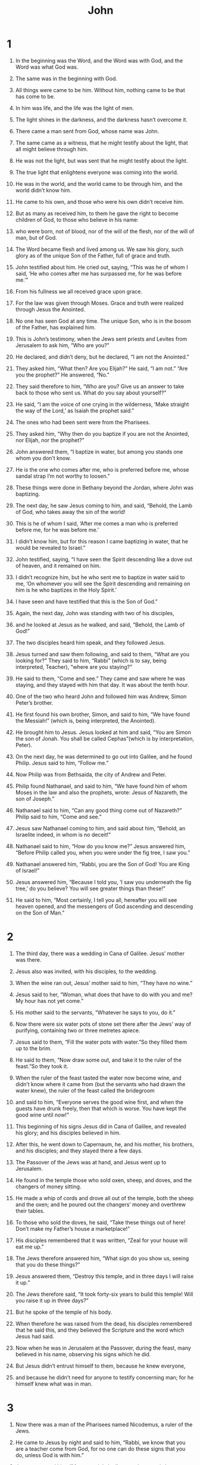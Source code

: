 #+TITLE: John
* 1
1. In the beginning was the Word, and the Word was with God, and the Word was what God was.
2. The same was in the beginning with God.
3. All things were came to be him. Without him, nothing came to be that has come to be.
4. In him was life, and the life was the light of men.
5. The light shines in the darkness, and the darkness hasn’t overcome it.

6. There came a man sent from God, whose name was John.
7. The same came as a witness, that he might testify about the light, that all might believe through him.
8. He was not the light, but was sent that he might testify about the light.
9. The true light that enlightens everyone was coming into the world.

10. He was in the world, and the world came to be through him, and the world didn’t know him.
11. He came to his own, and those who were his own didn’t receive him.
12. But as many as received him, to them he gave the right to become children of God, to those who believe in his name:
13. who were born, not of blood, nor of the will of the flesh, nor of the will of man, but of God.

14. The Word became flesh and lived among us. We saw his glory, such glory as of the unique Son of the Father, full of grace and truth.
15. John testified about him. He cried out, saying, “This was he of whom I said, ‘He who comes after me has surpassed me, for he was before me.’”
16. From his fullness we all received grace upon grace.
17. For the law was given through Moses. Grace and truth were realized through Jesus the Anointed.
18. No one has seen God at any time. The unique Son, who is in the bosom of the Father, has explained him.

19. This is John’s testimony, when the Jews sent priests and Levites from Jerusalem to ask him, “Who are you?”

20. He declared, and didn’t deny, but he declared, “I am not the Anointed.”

21. They asked him, “What then? Are you Elijah?”
 He said, “I am not.”
 “Are you the prophet?”
 He answered, “No.”

22. They said therefore to him, “Who are you? Give us an answer to take back to those who sent us. What do you say about yourself?”

23. He said, “I am the voice of one crying in the wilderness, ‘Make straight the way of the Lord,’ as Isaiah the prophet said.”

24. The ones who had been sent were from the Pharisees.
25. They asked him, “Why then do you baptize if you are not the Anointed, nor Elijah, nor the prophet?”

26. John answered them, “I baptize in water, but among you stands one whom you don’t know.
27. He is the one who comes after me, who is preferred before me, whose sandal strap I’m not worthy to loosen.”
28. These things were done in Bethany beyond the Jordan, where John was baptizing.

29. The next day, he saw Jesus coming to him, and said, “Behold, the Lamb of God, who takes away the sin of the world!
30. This is he of whom I said, ‘After me comes a man who is preferred before me, for he was before me.’
31. I didn’t know him, but for this reason I came baptizing in water, that he would be revealed to Israel.”
32. John testified, saying, “I have seen the Spirit descending like a dove out of heaven, and it remained on him.
33. I didn’t recognize him, but he who sent me to baptize in water said to me, ‘On whomever you will see the Spirit descending and remaining on him is he who baptizes in the Holy Spirit.’
34. I have seen and have testified that this is the Son of God.”

35. Again, the next day, John was standing with two of his disciples,
36. and he looked at Jesus as he walked, and said, “Behold, the Lamb of God!”
37. The two disciples heard him speak, and they followed Jesus.
38. Jesus turned and saw them following, and said to them, “What are you looking for?”
 They said to him, “Rabbi” (which is to say, being interpreted, Teacher), “where are you staying?”

39. He said to them, “Come and see.”
 They came and saw where he was staying, and they stayed with him that day. It was about the tenth hour.
40. One of the two who heard John and followed him was Andrew, Simon Peter’s brother.
41. He first found his own brother, Simon, and said to him, “We have found the Messiah!” (which is, being interpreted, the Anointed).
42. He brought him to Jesus. Jesus looked at him and said, “You are Simon the son of Jonah. You shall be called Cephas”(which is by interpretation, Peter).

43. On the next day, he was determined to go out into Galilee, and he found Philip. Jesus said to him, “Follow me.”
44. Now Philip was from Bethsaida, the city of Andrew and Peter.
45. Philip found Nathanael, and said to him, “We have found him of whom Moses in the law and also the prophets, wrote: Jesus of Nazareth, the son of Joseph.”

46. Nathanael said to him, “Can any good thing come out of Nazareth?”
 Philip said to him, “Come and see.”

47. Jesus saw Nathanael coming to him, and said about him, “Behold, an Israelite indeed, in whom is no deceit!”

48. Nathanael said to him, “How do you know me?”
 Jesus answered him, “Before Philip called you, when you were under the fig tree, I saw you.”

49. Nathanael answered him, “Rabbi, you are the Son of God! You are King of Israel!”

50. Jesus answered him, “Because I told you, ‘I saw you underneath the fig tree,’ do you believe? You will see greater things than these!”
51. He said to him, “Most certainly, I tell you all, hereafter you will see heaven opened, and the messengers of God ascending and descending on the Son of Man.”
* 2
1. The third day, there was a wedding in Cana of Galilee. Jesus’ mother was there.
2. Jesus also was invited, with his disciples, to the wedding.
3. When the wine ran out, Jesus’ mother said to him, “They have no wine.”

4. Jesus said to her, “Woman, what does that have to do with you and me? My hour has not yet come.”

5. His mother said to the servants, “Whatever he says to you, do it.”

6. Now there were six water pots of stone set there after the Jews’ way of purifying, containing two or three metretes apiece.
7. Jesus said to them, “Fill the water pots with water.”So they filled them up to the brim.
8. He said to them, “Now draw some out, and take it to the ruler of the feast.”So they took it.
9. When the ruler of the feast tasted the water now become wine, and didn’t know where it came from (but the servants who had drawn the water knew), the ruler of the feast called the bridegroom
10. and said to him, “Everyone serves the good wine first, and when the guests have drunk freely, then that which is worse. You have kept the good wine until now!”
11. This beginning of his signs Jesus did in Cana of Galilee, and revealed his glory; and his disciples believed in him.

12. After this, he went down to Capernaum, he, and his mother, his brothers, and his disciples; and they stayed there a few days.

13. The Passover of the Jews was at hand, and Jesus went up to Jerusalem.
14. He found in the temple those who sold oxen, sheep, and doves, and the changers of money sitting.
15. He made a whip of cords and drove all out of the temple, both the sheep and the oxen; and he poured out the changers’ money and overthrew their tables.
16. To those who sold the doves, he said, “Take these things out of here! Don’t make my Father’s house a marketplace!”
17. His disciples remembered that it was written, “Zeal for your house will eat me up.”

18. The Jews therefore answered him, “What sign do you show us, seeing that you do these things?”

19. Jesus answered them, “Destroy this temple, and in three days I will raise it up.”

20. The Jews therefore said, “It took forty-six years to build this temple! Will you raise it up in three days?”
21. But he spoke of the temple of his body.
22. When therefore he was raised from the dead, his disciples remembered that he said this, and they believed the Scripture and the word which Jesus had said.

23. Now when he was in Jerusalem at the Passover, during the feast, many believed in his name, observing his signs which he did.
24. But Jesus didn’t entrust himself to them, because he knew everyone,
25. and because he didn’t need for anyone to testify concerning man; for he himself knew what was in man.
* 3
1. Now there was a man of the Pharisees named Nicodemus, a ruler of the Jews.
2. He came to Jesus by night and said to him, “Rabbi, we know that you are a teacher come from God, for no one can do these signs that you do, unless God is with him.”

3. Jesus answered him, “Most certainly I tell you, unless one is born anew,  he can’t see God’s Kingdom.”

4. Nicodemus said to him, “How can a man be born when he is old? Can he enter a second time into his mother’s womb and be born?”

5. Jesus answered, “Most certainly I tell you, unless one is born of water and Spirit, he can’t enter into God’s Kingdom.
6. That which is born of the flesh is flesh. That which is born of the Spirit is spirit.
7. Don’t marvel that I said to you, ‘You must be born anew.’
8. The wind blows where it wants to, and you hear its sound, but don’t know where it comes from and where it is going. So is everyone who is born of the Spirit.”

9. Nicodemus answered him, “How can these things be?”

10. Jesus answered him, “Are you the teacher of Israel, and don’t understand these things?
11. Most certainly I tell you, we speak that which we know and testify of that which we have seen, and you don’t receive our witness.
12. If I told you earthly things and you don’t believe, how will you believe if I tell you heavenly things?
13. No one has ascended into heaven but he who descended out of heaven, the Son of Man, who is in heaven.
14. As Moses lifted up the serpent in the wilderness, even so must the Son of Man be lifted up,
15. that whoever believes in him should not perish, but have life of the Age.
16. For God so loved the world, that he gave his unique Son, that whoever believes in him should not perish, but have life of the Age.
17. For God didn’t send his Son into the world to judge the world, but that the world should be saved through him.
18. He who believes in him is not judged. He who doesn’t believe has been judged already, because he has not believed in the name of the unique Son of God.
19. This is the judgment, that the light has come into the world, and men loved the darkness rather than the light, for their works were evil.
20. For everyone who does evil hates the light and doesn’t come to the light, lest his works would be exposed.
21. But he who does the truth comes to the light, that his works may be revealed, that they have been done in God.”

22. After these things, Jesus came with his disciples into the land of Judea. He stayed there with them and baptized.
23. John also was baptizing in Enon near Salim, because there was much water there. They came and were baptized;
24. for John was not yet thrown into prison.
25. Therefore a dispute arose on the part of John’s disciples with some Jews about purification.
26. They came to John and said to him, “Rabbi, he who was with you beyond the Jordan, to whom you have testified, behold, he baptizes, and everyone is coming to him.”

27. John answered, “A man can receive nothing unless it has been given him from heaven.
28. You yourselves testify that I said, ‘I am not the Anointed,’ but, ‘I have been sent before him.’
29. He who has the bride is the bridegroom; but the friend of the bridegroom, who stands and hears him, rejoices greatly because of the bridegroom’s voice. Therefore my joy is made full.
30. He must increase, but I must decrease.

31. “He who comes from above is above all. He who is from the earth belongs to the earth and speaks of the earth. He who comes from heaven is above all.
32. What he has seen and heard, of that he testifies; and no one receives his witness.
33. He who has received his witness has set his seal to this, that God is true.
34. For he whom God has sent speaks the words of God; for God gives the Spirit without measure.
35. The Father loves the Son, and has given all things into his hand.
36. One who believes in the Son has life of the Age, but one who disobeys the Son won’t see life, but the wrath of God remains on him.”
* 4
1. Therefore when the Lord knew that the Pharisees had heard that Jesus was making and baptizing more disciples than John
2. (although Jesus himself didn’t baptize, but his disciples),
3. he left Judea and departed into Galilee.
4. He needed to pass through Samaria.
5. So he came to a city of Samaria called Sychar, near the parcel of ground that Jacob gave to his son Joseph.
6. Jacob’s well was there. Jesus therefore, being tired from his journey, sat down by the well. It was about the sixth hour.

7. A woman of Samaria came to draw water. Jesus said to her, “Give me a drink.”
8. For his disciples had gone away into the city to buy food.

9. The Samaritan woman therefore said to him, “How is it that you, being a Jew, ask for a drink from me, a Samaritan woman?” (For Jews have no dealings with Samaritans.)

10. Jesus answered her, “If you knew the gift of God, and who it is who says to you, ‘Give me a drink,’ you would have asked him, and he would have given you living water.”

11. The woman said to him, “Sir, you have nothing to draw with, and the well is deep. So where do you get that living water?
12. Are you greater than our father Jacob, who gave us the well and drank from it himself, as did his children and his livestock?”

13. Jesus answered her, “Everyone who drinks of this water will thirst again,
14. but whoever drinks of the water that I will give him will never thirst again; but the water that I will give him will become in him a well of water springing up to life of the Age.”

15. The woman said to him, “Sir, give me this water, so that I don’t get thirsty, neither come all the way here to draw.”

16. Jesus said to her, “Go, call your husband, and come here.”

17. The woman answered, “I have no husband.”
 Jesus said to her, “You said well, ‘I have no husband,’
18. for you have had five husbands; and he whom you now have is not your husband. This you have said truly.”

19. The woman said to him, “Sir, I perceive that you are a prophet.
20. Our fathers worshiped in this mountain, and you Jews say that in Jerusalem is the place where people ought to worship.”

21. Jesus said to her, “Woman, believe me, the hour is coming when neither in this mountain nor in Jerusalem will you worship the Father.
22. You worship that which you don’t know. We worship that which we know; for salvation is from the Jews.
23. But the hour comes, and now is, when the true worshipers will worship the Father in spirit and truth, for the Father seeks such to be his worshipers.
24. God is spirit, and those who worship him must worship in spirit and truth.”

25. The woman said to him, “I know that Messiah is coming, he who is called the Anointed. When he has come, he will declare to us all things.”

26. Jesus said to her, “I am he, the one who speaks to you.”

27. Just then, his disciples came. They marveled that he was speaking with a woman; yet no one said, “What are you looking for?” or, “Why do you speak with her?”
28. So the woman left her water pot, went away into the city, and said to the people,
29. “Come, see a man who told me everything that I have done. Can this be the Anointed?”
30. They went out of the city, and were coming to him.

31. In the meanwhile, the disciples urged him, saying, “Rabbi, eat.”

32. But he said to them, “I have food to eat that you don’t know about.”

33. The disciples therefore said to one another, “Has anyone brought him something to eat?”

34. Jesus said to them, “My food is to do the will of him who sent me and to accomplish his work.
35. Don’t you say, ‘There are yet four months until the harvest?’ Behold, I tell you, lift up your eyes and look at the fields, that they are white for harvest already.
36. He who reaps receives wages and gathers fruit to life of the Age, that both he who sows and he who reaps may rejoice together.
37. For in this the saying is true, ‘One sows, and another reaps.’
38. I sent you to reap that for which you haven’t labored. Others have labored, and you have entered into their labor.”

39. From that city many of the Samaritans believed in him because of the word of the woman, who testified, “He told me everything that I have done.”
40. So when the Samaritans came to him, they begged him to stay with them. He stayed there two days.
41. Many more believed because of his word.
42. They said to the woman, “Now we believe, not because of your speaking; for we have heard for ourselves, and know that this is indeed the Anointed, the Savior of the world.”

43. After the two days he went out from there and went into Galilee.
44. For Jesus himself testified that a prophet has no honor in his own country.
45. So when he came into Galilee, the Galileans received him, having seen all the things that he did in Jerusalem at the feast, for they also went to the feast.
46. Jesus came therefore again to Cana of Galilee, where he made the water into wine. There was a certain nobleman whose son was sick at Capernaum.
47. When he heard that Jesus had come out of Judea into Galilee, he went to him and begged him that he would come down and heal his son, for he was at the point of death.
48. Jesus therefore said to him, “Unless you see signs and wonders, you will in no way believe.”

49. The nobleman said to him, “Sir, come down before my child dies.”

50. Jesus said to him, “Go your way. Your son lives.”The man believed the word that Jesus spoke to him, and he went his way.
51. As he was going down, his servants met him and reported, saying “Your child lives!”
52. So he inquired of them the hour when he began to get better. They said therefore to him, “Yesterday at the seventh hour, the fever left him.”
53. So the father knew that it was at that hour in which Jesus said to him, “Your son lives.”He believed, as did his whole house.
54. This is again the second sign that Jesus did, having come out of Judea into Galilee.
* 5
1. After these things, there was a feast of the Jews, and Jesus went up to Jerusalem.
2. Now in Jerusalem by the sheep gate, there is a pool, which is called in Hebrew, “Bethesda”, having five porches.
3. In these lay a great multitude of those who were sick, blind, lame, or paralyzed, waiting for the moving of the water;
4. for an messenger went down at certain times into the pool and stirred up the water. Whoever stepped in first after the stirring of the water was healed of whatever disease he had.
5. A certain man was there who had been sick for thirty-eight years.
6. When Jesus saw him lying there, and knew that he had been sick for a long time, he asked him, “Do you want to be made well?”

7. The sick man answered him, “Sir, I have no one to put me into the pool when the water is stirred up, but while I’m coming, another steps down before me.”

8. Jesus said to him, “Arise, take up your mat, and walk.”

9. Immediately, the man was made well, and took up his mat and walked.
 Now that day was a Sabbath.
10. So the Jews said to him who was cured, “It is the Sabbath. It is not lawful for you to carry the mat.”

11. He answered them, “He who made me well said to me, ‘Take up your mat and walk.’”

12. Then they asked him, “Who is the man who said to you, ‘Take up your mat and walk’?”

13. But he who was healed didn’t know who it was, for Jesus had withdrawn, a crowd being in the place.

14. Afterward Jesus found him in the temple and said to him, “Behold, you are made well. Sin no more, so that nothing worse happens to you.”

15. The man went away, and told the Jews that it was Jesus who had made him well.
16. For this cause the Jews persecuted Jesus and sought to kill him, because he did these things on the Sabbath.
17. But Jesus answered them, “My Father is still working, so I am working, too.”

18. For this cause therefore the Jews sought all the more to kill him, because he not only broke the Sabbath, but also called God his own Father, making himself equal with God.
19. Jesus therefore answered them, “Most certainly, I tell you, the Son can do nothing of himself, but what he sees the Father doing. For whatever things he does, these the Son also does likewise.
20. For the Father has affection for the Son, and shows him all things that he himself does. He will show him greater works than these, that you may marvel.
21. For as the Father raises the dead and gives them life, even so the Son also gives life to whom he desires.
22. For the Father judges no one, but he has given all judgment to the Son,
23. that all may honor the Son, even as they honor the Father. He who doesn’t honor the Son doesn’t honor the Father who sent him.

24. “Most certainly I tell you, he who hears my word and believes him who sent me has life of the Age, and doesn’t come into judgment, but has passed out of death into life.
25. Most certainly I tell you, the hour comes, and now is, when the dead will hear the Son of God’s voice; and those who hear will live.
26. For as the Father has life in himself, even so he gave to the Son also to have life in himself.
27. He also gave him authority to execute judgment, because he is a son of man.
28. Don’t marvel at this, for the hour comes in which all who are in the tombs will hear his voice
29. and will come out; those who have done good, to the resurrection of life; and those who have done evil, to the resurrection of judgment.
30. I can of myself do nothing. As I hear, I judge; and my judgment is righteous, because I don’t seek my own will, but the will of my Father who sent me.

31. “If I testify about myself, my witness is not valid.
32. It is another who testifies about me. I know that the testimony which he testifies about me is true.
33. You have sent to John, and he has testified to the truth.
34. But the testimony which I receive is not from man. However, I say these things that you may be saved.
35. He was the burning and shining lamp, and you were willing to rejoice for a while in his light.
36. But the testimony which I have is greater than that of John; for the works which the Father gave me to accomplish, the very works that I do, testify about me, that the Father has sent me.
37. The Father himself, who sent me, has testified about me. You have neither heard his voice at any time, nor seen his form.
38. You don’t have his word living in you, because you don’t believe him whom he sent.

39. “You search the Scriptures, because you think that in them you have life of the Age; and these are they which testify about me.
40. Yet you will not come to me, that you may have life.
41. I don’t receive glory from men.
42. But I know you, that you don’t have God’s love in yourselves.
43. I have come in my Father’s name, and you don’t receive me. If another comes in his own name, you will receive him.
44. How can you believe, who receive glory from one another, and you don’t seek the glory that comes from the only God?

45. “Don’t think that I will accuse you to the Father. There is one who accuses you, even Moses, on whom you have set your hope.
46. For if you believed Moses, you would believe me; for he wrote about me.
47. But if you don’t believe his writings, how will you believe my words?”
* 6
1. After these things, Jesus went away to the other side of the sea of Galilee, which is also called the Sea of Tiberias.
2. A great multitude followed him, because they saw his signs which he did on those who were sick.
3. Jesus went up into the mountain, and he sat there with his disciples.
4. Now the Passover, the feast of the Jews, was at hand.
5. Jesus therefore, lifting up his eyes and seeing that a great multitude was coming to him, said to Philip, “Where are we to buy bread, that these may eat?”
6. He said this to test him, for he himself knew what he would do.

7. Philip answered him, “Two hundred denarii worth of bread is not sufficient for them, that every one of them may receive a little.”

8. One of his disciples, Andrew, Simon Peter’s brother, said to him,
9. “There is a boy here who has five barley loaves and two fish, but what are these among so many?”

10. Jesus said, “Have the people sit down.”Now there was much grass in that place. So the men sat down, in number about five thousand.
11. Jesus took the loaves, and having given thanks, he distributed to the disciples, and the disciples to those who were sitting down, likewise also of the fish as much as they desired.
12. When they were filled, he said to his disciples, “Gather up the broken pieces which are left over, that nothing be lost.”
13. So they gathered them up, and filled twelve baskets with broken pieces from the five barley loaves, which were left over by those who had eaten.
14. When therefore the people saw the sign which Jesus did, they said, “This is truly the prophet who comes into the world.”
15. Jesus therefore, perceiving that they were about to come and take him by force to make him king, withdrew again to the mountain by himself.

16. When evening came, his disciples went down to the sea.
17. They entered into the boat, and were going over the sea to Capernaum. It was now dark, and Jesus had not come to them.
18. The sea was tossed by a great wind blowing.
19. When therefore they had rowed about twenty-five or thirty stadia, they saw Jesus walking on the sea and drawing near to the boat; and they were afraid.
20. But he said to them, “It is I. Don’t be afraid.”
21. They were willing therefore to receive him into the boat. Immediately the boat was at the land where they were going.

22. On the next day, the multitude that stood on the other side of the sea saw that there was no other boat there, except the one in which his disciples had embarked, and that Jesus hadn’t entered with his disciples into the boat, but his disciples had gone away alone.
23. However, boats from Tiberias came near to the place where they ate the bread after the Lord had given thanks.
24. When the multitude therefore saw that Jesus wasn’t there, nor his disciples, they themselves got into the boats and came to Capernaum, seeking Jesus.
25. When they found him on the other side of the sea, they asked him, “Rabbi, when did you come here?”

26. Jesus answered them, “Most certainly I tell you, you seek me, not because you saw signs, but because you ate of the loaves and were filled.
27. Don’t work for the food which perishes, but for the food which remains to life of the Age, which the Son of Man will give to you. For God the Father has sealed him.”

28. They said therefore to him, “What must we do, that we may work the works of God?”

29. Jesus answered them, “This is the work of God, that you believe in him whom he has sent.”

30. They said therefore to him, “What then do you do for a sign, that we may see and believe you? What work do you do?
31. Our fathers ate the manna in the wilderness. As it is written, ‘He gave them bread out of heaven to eat.’”

32. Jesus therefore said to them, “Most certainly, I tell you, it wasn’t Moses who gave you the bread out of heaven, but my Father gives you the true bread out of heaven.
33. For the bread of God is that which comes down out of heaven and gives life to the world.”

34. They said therefore to him, “Lord, always give us this bread.”

35. Jesus said to them, “I am the bread of life. Whoever comes to me will not be hungry, and whoever believes in me will never be thirsty.
36. But I told you that you have seen me, and yet you don’t believe.
37. All those whom the Father gives me will come to me. He who comes to me I will in no way throw out.
38. For I have come down from heaven, not to do my own will, but the will of him who sent me.
39. This is the will of my Father who sent me, that of all he has given to me I should lose nothing, but should raise him up at the last day.
40. This is the will of the one who sent me, that everyone who sees the Son and believes in him should have life of the Age; and I will raise him up at the last day.”

41. The Jews therefore murmured concerning him, because he said, “I am the bread which came down out of heaven.”
42. They said, “Isn’t this Jesus, the son of Joseph, whose father and mother we know? How then does he say, ‘I have come down out of heaven?’”

43. Therefore Jesus answered them, “Don’t murmur among yourselves.
44. No one can come to me unless the Father who sent me draws him; and I will raise him up in the last day.
45. It is written in the prophets, ‘They will all be taught by God.’  Therefore everyone who hears from the Father and has learned, comes to me.
46. Not that anyone has seen the Father, except he who is from God. He has seen the Father.
47. Most certainly, I tell you, he who believes in me has life of the Age.
48. I am the bread of life.
49. Your fathers ate the manna in the wilderness and they died.
50. This is the bread which comes down out of heaven, that anyone may eat of it and not die.
51. I am the living bread which came down out of heaven. If anyone eats of this bread, he will live into the Age, the bread which I will give for the life of the world is my flesh.”

52. The Jews therefore contended with one another, saying, “How can this man give us his flesh to eat?”

53. Jesus therefore said to them, “Most certainly I tell you, unless you eat the flesh of the Son of Man and drink his blood, you don’t have life in yourselves.
54. He who eats my flesh and drinks my blood has life of the Age, and I will raise him up at the last day.
55. For my flesh is food indeed, and my blood is drink indeed.
56. He who eats my flesh and drinks my blood lives in me, and I in him.
57. As the living Father sent me, and I live because of the Father, so he who feeds on me will also live because of me.
58. This is the bread which came down out of heaven—not as our fathers ate the manna and died. He who eats this bread will live into the Age.”
59. He said these things in the synagogue, as he taught in Capernaum.

60. Therefore many of his disciples, when they heard this, said, “This is a hard saying! Who can listen to it?”

61. But Jesus knowing in himself that his disciples murmured at this, said to them, “Does this cause you to stumble?
62. Then what if you would see the Son of Man ascending to where he was before?
63. It is the spirit who gives life. The flesh profits nothing. The words that I speak to you are spirit, and are life.
64. But there are some of you who don’t believe.”For Jesus knew from the beginning who they were who didn’t believe, and who it was who would betray him.
65. He said, “For this cause I have said to you that no one can come to me, unless it is given to him by my Father.”

66. At this, many of his disciples went back and walked no more with him.
67. Jesus said therefore to the twelve, “You don’t also want to go away, do you?”

68. Simon Peter answered him, “Lord, to whom would we go? You have the words of life of the Age.
69. We have come to believe and know that you are the Anointed, the Son of the living God.”

70. Jesus answered them, “Didn’t I choose you, the twelve, and one of you is a devil?”
71. Now he spoke of Judas, the son of Simon Iscariot, for it was he who would betray him, being one of the twelve.
* 7
1. After these things, Jesus was walking in Galilee, for he wouldn’t walk in Judea, because the Jews sought to kill him.
2. Now the feast of the Jews, the Feast of Booths, was at hand.
3. His brothers therefore said to him, “Depart from here and go into Judea, that your disciples also may see your works which you do.
4. For no one does anything in secret while he seeks to be known openly. If you do these things, reveal yourself to the world.”
5. For even his brothers didn’t believe in him.

6. Jesus therefore said to them, “My time has not yet come, but your time is always ready.
7. The world can’t hate you, but it hates me, because I testify about it, that its works are evil.
8. You go up to the feast. I am not yet going up to this feast, because my time is not yet fulfilled.”

9. Having said these things to them, he stayed in Galilee.
10. But when his brothers had gone up to the feast, then he also went up, not publicly, but as it were in secret.
11. The Jews therefore sought him at the feast, and said, “Where is he?”
12. There was much murmuring among the multitudes concerning him. Some said, “He is a good man.” Others said, “Not so, but he leads the multitude astray.”
13. Yet no one spoke openly of him for fear of the Jews.
14. But when it was now the middle of the feast, Jesus went up into the temple and taught.
15. The Jews therefore marveled, saying, “How does this man know letters, having never been educated?”

16. Jesus therefore answered them, “My teaching is not mine, but his who sent me.
17. If anyone desires to do his will, he will know about the teaching, whether it is from God or if I am speaking from myself.
18. He who speaks from himself seeks his own glory, but he who seeks the glory of him who sent him is true, and no unrighteousness is in him.
19. Didn’t Moses give you the law, and yet none of you keeps the law? Why do you seek to kill me?”

20. The multitude answered, “You have a demon! Who seeks to kill you?”

21. Jesus answered them, “I did one work and you all marvel because of it.
22. Moses has given you circumcision (not that it is of Moses, but of the fathers), and on the Sabbath you circumcise a boy.
23. If a boy receives circumcision on the Sabbath, that the law of Moses may not be broken, are you angry with me because I made a man completely healthy on the Sabbath?
24. Don’t judge according to appearance, but judge righteous judgment.”

25. Therefore some of them of Jerusalem said, “Isn’t this he whom they seek to kill?
26. Behold, he speaks openly, and they say nothing to him. Can it be that the rulers indeed know that this is truly the Anointed?
27. However, we know where this man comes from, but when the Anointed comes, no one will know where he comes from.”

28. Jesus therefore cried out in the temple, teaching and saying, “You both know me, and know where I am from. I have not come of myself, but he who sent me is true, whom you don’t know.
29. I know him, because I am from him, and he sent me.”

30. They sought therefore to take him; but no one laid a hand on him, because his hour had not yet come.
31. But of the multitude, many believed in him. They said, “When the Anointed comes, he won’t do more signs than those which this man has done, will he?”
32. The Pharisees heard the multitude murmuring these things concerning him, and the chief priests and the Pharisees sent officers to arrest him.

33. Then Jesus said, “I will be with you a little while longer, then I go to him who sent me.
34. You will seek me and won’t find me. You can’t come where I am.”

35. The Jews therefore said among themselves, “Where will this man go that we won’t find him? Will he go to the Dispersion among the Greeks and teach the Greeks?
36. What is this word that he said, ‘You will seek me, and won’t find me;’and ‘Where I am, you can’t come’?”

37. Now on the last and greatest day of the feast, Jesus stood and cried out, “If anyone is thirsty, let him come to me and drink!
38. He who believes in me, as the Scripture has said, from within him will flow rivers of living water.”
39. But he said this about the Spirit, which those believing in him were to receive. For the Holy Spirit was not yet given, because Jesus wasn’t yet glorified.

40. Many of the multitude therefore, when they heard these words, said, “This is truly the prophet.”
41. Others said, “This is the Anointed.” But some said, “What, does the Anointed come out of Galilee?
42. Hasn’t the Scripture said that the Anointed comes of the offspring of David,  and from Bethlehem, the village where David was?”
43. So a division arose in the multitude because of him.
44. Some of them would have arrested him, but no one laid hands on him.
45. The officers therefore came to the chief priests and Pharisees; and they said to them, “Why didn’t you bring him?”

46. The officers answered, “No man ever spoke like this man!”

47. The Pharisees therefore answered them, “You aren’t also led astray, are you?
48. Have any of the rulers or any of the Pharisees believed in him?
49. But this multitude that doesn’t know the law is cursed.”

50. Nicodemus (he who came to him by night, being one of them) said to them,
51. “Does our law judge a man unless it first hears from him personally and knows what he does?”

52. They answered him, “Are you also from Galilee? Search and see that no prophet has arisen out of Galilee.”

53. Everyone went to his own house,
* 8
1. but Jesus went to the Mount of Olives.

2. Now very early in the morning, he came again into the temple, and all the people came to him. He sat down and taught them.
3. The scribes and the Pharisees brought a woman taken in adultery. Having set her in the middle,
4. they told him, “Teacher, we found this woman in adultery, in the very act.
5. Now in our law, Moses commanded us to stone such women. What then do you say about her?”
6. They said this testing him, that they might have something to accuse him of.
 But Jesus stooped down and wrote on the ground with his finger.
7. But when they continued asking him, he looked up and said to them, “He who is without sin among you, let him throw the first stone at her.”
8. Again he stooped down and wrote on the ground with his finger.

9. They, when they heard it, being convicted by their conscience, went out one by one, beginning from the oldest, even to the last. Jesus was left alone with the woman where she was, in the middle.
10. Jesus, standing up, saw her and said, “Woman, where are your accusers? Did no one condemn you?”

11. She said, “No one, Lord.”
 Jesus said, “Neither do I condemn you. Go your way. From now on, sin no more.”

12. Again, therefore, Jesus spoke to them, saying, “I am the light of the world. He who follows me will not walk in the darkness, but will have the light of life.”

13. The Pharisees therefore said to him, “You testify about yourself. Your testimony is not valid.”

14. Jesus answered them, “Even if I testify about myself, my testimony is true, for I know where I came from, and where I am going; but you don’t know where I came from, or where I am going.
15. You judge according to the flesh. I judge no one.
16. Even if I do judge, my judgment is true, for I am not alone, but I am with the Father who sent me.
17. It’s also written in your law that the testimony of two people is valid.
18. I am one who testifies about myself, and the Father who sent me testifies about me.”

19. They said therefore to him, “Where is your Father?”
 Jesus answered, “You know neither me nor my Father. If you knew me, you would know my Father also.”
20. Jesus spoke these words in the treasury, as he taught in the temple. Yet no one arrested him, because his hour had not yet come.
21. Jesus said therefore again to them, “I am going away, and you will seek me, and you will die in your sins. Where I go, you can’t come.”

22. The Jews therefore said, “Will he kill himself, because he says, ‘Where I am going, you can’t come’?”

23. He said to them, “You are from beneath. I am from above. You are of this world. I am not of this world.
24. I said therefore to you that you will die in your sins; for unless you believe that I am he, you will die in your sins.”

25. They said therefore to him, “Who are you?”
 Jesus said to them, “Just what I have been saying to you from the beginning.
26. I have many things to speak and to judge concerning you. However, he who sent me is true; and the things which I heard from him, these I say to the world.”

27. They didn’t understand that he spoke to them about the Father.
28. Jesus therefore said to them, “When you have lifted up the Son of Man, then you will know that I am he, and I do nothing of myself, but as my Father taught me, I say these things.
29. He who sent me is with me. The Father hasn’t left me alone, for I always do the things that are pleasing to him.”

30. As he spoke these things, many believed in him.
31. Jesus therefore said to those Jews who had believed him, “If you remain in my word, then you are truly my disciples.
32. You will know the truth, and the truth will make you free.”

33. They answered him, “We are Abraham’s offspring, and have never been in bondage to anyone. How do you say, ‘You will be made free’?”

34. Jesus answered them, “Most certainly I tell you, everyone who commits sin is the bondservant of sin.
35. A bondservant doesn’t live in the house into the Age. A son remains into the Age.
36. If therefore the Son makes you free, you will be free indeed.
37. I know that you are Abraham’s offspring, yet you seek to kill me, because my word finds no place in you.
38. I say the things which I have seen with my Father; and you also do the things which you have seen with your father.”

39. They answered him, “Our father is Abraham.”
 Jesus said to them, “If you were Abraham’s children, you would do the works of Abraham.
40. But now you seek to kill me, a man who has told you the truth which I heard from God. Abraham didn’t do this.
41. You do the works of your father.”
They said to him, “We were not born of sexual immorality. We have one Father, God.”

42. Therefore Jesus said to them, “If God were your father, you would love me, for I came out and have come from God. For I haven’t come of myself, but he sent me.
43. Why don’t you understand my speech? Because you can’t hear my word.
44. You are of your father the devil, and you want to do the desires of your father. He was a murderer from the beginning, and doesn’t stand in the truth, because there is no truth in him. When he speaks a lie, he speaks on his own; for he is a liar, and the father of lies.
45. But because I tell the truth, you don’t believe me.
46. Which of you convicts me of sin? If I tell the truth, why do you not believe me?
47. He who is of God hears the words of God. For this cause you don’t hear, because you are not of God.”

48. Then the Jews answered him, “Don’t we say well that you are a Samaritan, and have a demon?”

49. Jesus answered, “I don’t have a demon, but I honor my Father and you dishonor me.
50. But I don’t seek my own glory. There is one who seeks and judges.
51. Most certainly, I tell you, if a person keeps my word, he will never see death.”

52. Then the Jews said to him, “Now we know that you have a demon. Abraham died, as did the prophets; and you say, ‘If a man keeps my word, he will never taste of death.’
53. Are you greater than our father Abraham, who died? The prophets died. Who do you make yourself out to be?”

54. Jesus answered, “If I glorify myself, my glory is nothing. It is my Father who glorifies me, of whom you say that he is our God.
55. You have not known him, but I know him. If I said, ‘I don’t know him,’ I would be like you, a liar. But I know him and keep his word.
56. Your father Abraham rejoiced to see my day. He saw it and was glad.”

57. The Jews therefore said to him, “You are not yet fifty years old! Have you seen Abraham?”

58. Jesus said to them, “Most certainly, I tell you, before Abraham came into existence, I AM.”

59. Therefore they took up stones to throw at him, but Jesus hid himself and went out of the temple, having gone through the middle of them, and so passed by.
* 9
1. As he passed by, he saw a man blind from birth.
2. His disciples asked him, “Rabbi, who sinned, this man or his parents, that he was born blind?”

3. Jesus answered, “This man didn’t sin, nor did his parents, but that the works of God might be revealed in him.
4. I must work the works of him who sent me while it is day. The night is coming, when no one can work.
5. While I am in the world, I am the light of the world.”
6. When he had said this, he spat on the ground, made mud with the saliva, anointed the blind man’s eyes with the mud,
7. and said to him, “Go, wash in the pool of Siloam”(which means “Sent”). So he went away, washed, and came back seeing.

8. Therefore the neighbors and those who saw that he was blind before said, “Isn’t this he who sat and begged?”
9. Others were saying, “It is he.” Still others were saying, “He looks like him.”
 He said, “I am he.”

10. They therefore were asking him, “How were your eyes opened?”

11. He answered, “A man called Jesus made mud, anointed my eyes, and said to me, ‘Go to the pool of Siloam and wash.’So I went away and washed, and I received sight.”

12. Then they asked him, “Where is he?”
 He said, “I don’t know.”

13. They brought him who had been blind to the Pharisees.
14. It was a Sabbath when Jesus made the mud and opened his eyes.
15. Again therefore the Pharisees also asked him how he received his sight. He said to them, “He put mud on my eyes, I washed, and I see.”

16. Some therefore of the Pharisees said, “This man is not from God, because he doesn’t keep the Sabbath.”
 Others said, “How can a man who is a sinner do such signs?” So there was division among them.

17. Therefore they asked the blind man again, “What do you say about him, because he opened your eyes?”
 He said, “He is a prophet.”

18. The Jews therefore didn’t believe concerning him, that he had been blind and had received his sight, until they called the parents of him who had received his sight,
19. and asked them, “Is this your son, whom you say was born blind? How then does he now see?”

20. His parents answered them, “We know that this is our son, and that he was born blind;
21. but how he now sees, we don’t know; or who opened his eyes, we don’t know. He is of age. Ask him. He will speak for himself.”
22. His parents said these things because they feared the Jews; for the Jews had already agreed that if any man would confess him as the Anointed, he would be put out of the synagogue.
23. Therefore his parents said, “He is of age. Ask him.”

24. So they called the man who was blind a second time, and said to him, “Give glory to God. We know that this man is a sinner.”

25. He therefore answered, “I don’t know if he is a sinner. One thing I do know: that though I was blind, now I see.”

26. They said to him again, “What did he do to you? How did he open your eyes?”

27. He answered them, “I told you already, and you didn’t listen. Why do you want to hear it again? You don’t also want to become his disciples, do you?”

28. They insulted him and said, “You are his disciple, but we are disciples of Moses.
29. We know that God has spoken to Moses. But as for this man, we don’t know where he comes from.”

30. The man answered them, “How amazing! You don’t know where he comes from, yet he opened my eyes.
31. We know that God doesn’t listen to sinners, but if anyone is a worshiper of God and does his will, he listens to him.
32. Since the world began it has never been heard of that anyone opened the eyes of someone born blind.
33. If this man were not from God, he could do nothing.”

34. They answered him, “You were altogether born in sins, and do you teach us?” Then they threw him out.

35. Jesus heard that they had thrown him out, and finding him, he said, “Do you believe in the Son of God?”

36. He answered, “Who is he, Lord, that I may believe in him?”

37. Jesus said to him, “You have both seen him, and it is he who speaks with you.”

38. He said, “Lord, I believe!” and he worshiped him.

39. Jesus said, “I came into this world for judgment, that those who don’t see may see; and that those who see may become blind.”

40. Those of the Pharisees who were with him heard these things, and said to him, “Are we also blind?”

41. Jesus said to them, “If you were blind, you would have no sin; but now you say, ‘We see.’ Therefore your sin remains.
* 10
1. “Most certainly, I tell you, one who doesn’t enter by the door into the sheep fold, but climbs up some other way, is a thief and a robber.
2. But one who enters in by the door is the shepherd of the sheep.
3. The gatekeeper opens the gate for him, and the sheep listen to his voice. He calls his own sheep by name and leads them out.
4. Whenever he brings out his own sheep, he goes before them; and the sheep follow him, for they know his voice.
5. They will by no means follow a stranger, but will flee from him; for they don’t know the voice of strangers.”
6. Jesus spoke this parable to them, but they didn’t understand what he was telling them.

7. Jesus therefore said to them again, “Most certainly, I tell you, I am the sheep’s door.
8. All who came before me are thieves and robbers, but the sheep didn’t listen to them.
9. I am the door. If anyone enters in by me, he will be saved, and will go in and go out and will find pasture.
10. The thief only comes to steal, kill, and destroy. I came that they may have life, and may have it abundantly.

11. “I am the good shepherd. The good shepherd lays down his life for the sheep.
12. He who is a hired hand, and not a shepherd, who doesn’t own the sheep, sees the wolf coming, leaves the sheep, and flees. The wolf snatches the sheep and scatters them.
13. The hired hand flees because he is a hired hand and doesn’t care for the sheep.
14. I am the good shepherd. I know my own, and I’m known by my own;
15. even as the Father knows me, and I know the Father. I lay down my life for the sheep.
16. I have other sheep which are not of this fold. I must bring them also, and they will hear my voice. They will become one flock with one shepherd.
17. Therefore the Father loves me, because I lay down my life,  that I may take it again.
18. No one takes it away from me, but I lay it down by myself. I have power to lay it down, and I have power to take it again. I received this commandment from my Father.”

19. Therefore a division arose again among the Jews because of these words.
20. Many of them said, “He has a demon and is insane! Why do you listen to him?”
21. Others said, “These are not the sayings of one possessed by a demon. It isn’t possible for a demon to open the eyes of the blind, is it?”

22. It was the Feast of the Dedication at Jerusalem.
23. It was winter, and Jesus was walking in the temple, in Solomon’s porch.
24. The Jews therefore came around him and said to him, “How long will you hold us in suspense? If you are the Anointed, tell us plainly.”

25. Jesus answered them, “I told you, and you don’t believe. The works that I do in my Father’s name, these testify about me.
26. But you don’t believe, because you are not of my sheep, as I told you.
27. My sheep hear my voice, and I know them, and they follow me.
28. I give life of the Age to them. They will never perish, and no one will snatch them out of my hand.
29. My Father who has given them to me is greater than all. No one is able to snatch them out of my Father’s hand.
30. I and the Father are one.”

31. Therefore the Jews took up stones again to stone him.
32. Jesus answered them, “I have shown you many good works from my Father. For which of those works do you stone me?”

33. The Jews answered him, “We don’t stone you for a good work, but for blasphemy, because you, being a man, make yourself God.”

34. Jesus answered them, “Isn’t it written in your law, ‘I said, you are gods?’
35. If he called them gods, to whom the word of God came (and the Scripture can’t be broken),
36. do you say of him whom the Father sanctified and sent into the world, ‘You blaspheme,’ because I said, ‘I am the Son of God?’
37. If I don’t do the works of my Father, don’t believe me.
38. But if I do them, though you don’t believe me, believe the works, that you may know and believe that the Father is in me, and I in the Father.”

39. They sought again to seize him, and he went out of their hand.
40. He went away again beyond the Jordan into the place where John was baptizing at first, and he stayed there.
41. Many came to him. They said, “John indeed did no sign, but everything that John said about this man is true.”
42. Many believed in him there.
* 11
1. Now a certain man was sick, Lazarus from Bethany, of the village of Mary and her sister, Martha.
2. It was that Mary who had anointed the Lord with ointment and wiped his feet with her hair, whose brother Lazarus was sick.
3. The sisters therefore sent to him, saying, “Lord, behold, he for whom you have great affection is sick.”

4. But when Jesus heard it, he said, “This sickness is not to death, but for the glory of God, that God’s Son may be glorified by it.”
5. Now Jesus loved Martha, and her sister, and Lazarus.
6. When therefore he heard that he was sick, he stayed two days in the place where he was.
7. Then after this he said to the disciples, “Let’s go into Judea again.”

8. The disciples asked him, “Rabbi, the Jews were just trying to stone you. Are you going there again?”

9. Jesus answered, “Aren’t there twelve hours of daylight? If a man walks in the day, he doesn’t stumble, because he sees the light of this world.
10. But if a man walks in the night, he stumbles, because the light isn’t in him.”
11. He said these things, and after that, he said to them, “Our friend Lazarus has fallen asleep, but I am going so that I may awake him out of sleep.”

12. The disciples therefore said, “Lord, if he has fallen asleep, he will recover.”

13. Now Jesus had spoken of his death, but they thought that he spoke of taking rest in sleep.
14. So Jesus said to them plainly then, “Lazarus is dead.
15. I am glad for your sakes that I was not there, so that you may believe. Nevertheless, let’s go to him.”

16. Thomas therefore, who is called Didymus, said to his fellow disciples, “Let’s also go, that we may die with him.”

17. So when Jesus came, he found that he had been in the tomb four days already.
18. Now Bethany was near Jerusalem, about fifteen stadia away.
19. Many of the Jews had joined the women around Martha and Mary, to console them concerning their brother.
20. Then when Martha heard that Jesus was coming, she went and met him, but Mary stayed in the house.
21. Therefore Martha said to Jesus, “Lord, if you would have been here, my brother wouldn’t have died.
22. Even now I know that whatever you ask of God, God will give you.”

23. Jesus said to her, “Your brother will rise again.”

24. Martha said to him, “I know that he will rise again in the resurrection at the last day.”

25. Jesus said to her, “I am the resurrection and the life. He who believes in me will still live, even if he dies.
26. Whoever lives and believes in me will never die. Do you believe this?”

27. She said to him, “Yes, Lord. I have come to believe that you are the Anointed, God’s Son, he who comes into the world.”

28. When she had said this, she went away and called Mary, her sister, secretly, saying, “The Teacher is here and is calling you.”

29. When she heard this, she arose quickly and went to him.
30. Now Jesus had not yet come into the village, but was in the place where Martha met him.
31. Then the Jews who were with her in the house and were consoling her, when they saw Mary, that she rose up quickly and went out, followed her, saying, “She is going to the tomb to weep there.”

32. Therefore when Mary came to where Jesus was and saw him, she fell down at his feet, saying to him, “Lord, if you would have been here, my brother wouldn’t have died.”

33. When Jesus therefore saw her weeping, and the Jews weeping who came with her, he groaned in the spirit and was troubled,
34. and said, “Where have you laid him?”
 They told him, “Lord, come and see.”

35. Jesus wept.

36. The Jews therefore said, “See how much affection he had for him!”
37. Some of them said, “Couldn’t this man, who opened the eyes of him who was blind, have also kept this man from dying?”

38. Jesus therefore, again groaning in himself, came to the tomb. Now it was a cave, and a stone lay against it.
39. Jesus said, “Take away the stone.”
 Martha, the sister of him who was dead, said to him, “Lord, by this time there is a stench, for he has been dead four days.”

40. Jesus said to her, “Didn’t I tell you that if you believed, you would see God’s glory?”

41. So they took away the stone from the place where the dead man was lying. Jesus lifted up his eyes and said, “Father, I thank you that you listened to me.
42. I know that you always listen to me, but because of the multitude standing around I said this, that they may believe that you sent me.”
43. When he had said this, he cried with a loud voice, “Lazarus, come out!”

44. He who was dead came out, bound hand and foot with wrappings, and his face was wrapped around with a cloth.
 Jesus said to them, “Free him, and let him go.”

45. Therefore many of the Jews who came to Mary and saw what Jesus did believed in him.
46. But some of them went away to the Pharisees and told them the things which Jesus had done.
47. The chief priests therefore and the Pharisees gathered a council, and said, “What are we doing? For this man does many signs.
48. If we leave him alone like this, everyone will believe in him, and the Romans will come and take away both our place and our nation.”

49. But a certain one of them, Caiaphas, being high priest that year, said to them, “You know nothing at all,
50. nor do you consider that it is advantageous for us that one man should die for the people, and that the whole nation not perish.”
51. Now he didn’t say this of himself, but being high priest that year, he prophesied that Jesus would die for the nation,
52. and not for the nation only, but that he might also gather together into one the children of God who are scattered abroad.
53. So from that day forward they took counsel that they might put him to death.
54. Jesus therefore walked no more openly among the Jews, but departed from there into the country near the wilderness, to a city called Ephraim. He stayed there with his disciples.

55. Now the Passover of the Jews was at hand. Many went up from the country to Jerusalem before the Passover, to purify themselves.
56. Then they sought for Jesus and spoke with one another as they stood in the temple, “What do you think—that he isn’t coming to the feast at all?”
57. Now the chief priests and the Pharisees had commanded that if anyone knew where he was, he should report it, that they might seize him.
* 12
1. Then, six days before the Passover, Jesus came to Bethany, where Lazarus was, who had been dead, whom he raised from the dead.
2. So they made him a supper there. Martha served, but Lazarus was one of those who sat at the table with him.
3. Therefore Mary took a pound of ointment of pure nard, very precious, and anointed Jesus’s feet and wiped his feet with her hair. The house was filled with the fragrance of the ointment.

4. Then Judas Iscariot, Simon’s son, one of his disciples, who would betray him, said,
5. “Why wasn’t this ointment sold for three hundred denarii and given to the poor?”
6. Now he said this, not because he cared for the poor, but because he was a thief, and having the money box, used to steal what was put into it.

7. But Jesus said, “Leave her alone. She has kept this for the day of my burial.
8. For you always have the poor with you, but you don’t always have me.”

9. A large crowd therefore of the Jews learned that he was there; and they came, not for Jesus’ sake only, but that they might see Lazarus also, whom he had raised from the dead.
10. But the chief priests conspired to put Lazarus to death also,
11. because on account of him many of the Jews went away and believed in Jesus.

12. On the next day a great multitude had come to the feast. When they heard that Jesus was coming to Jerusalem,
13. they took the branches of the palm trees and went out to meet him, and cried out, “Hosanna! Blessed is he who comes in the name of the Lord, the King of Israel!”

14. Jesus, having found a young donkey, sat on it. As it is written,
15. “Don’t be afraid, daughter of Zion. Behold, your King comes, sitting on a donkey’s colt.”
16. His disciples didn’t understand these things at first, but when Jesus was glorified, then they remembered that these things were written about him, and that they had done these things to him.
17. The multitude therefore that was with him when he called Lazarus out of the tomb and raised him from the dead was testifying about it.
18. For this cause also the multitude went and met him, because they heard that he had done this sign.
19. The Pharisees therefore said among themselves, “See how you accomplish nothing. Behold, the world has gone after him.”

20. Now there were certain Greeks among those who went up to worship at the feast.
21. Therefore, these came to Philip, who was from Bethsaida of Galilee, and asked him, saying, “Sir, we want to see Jesus.”
22. Philip came and told Andrew, and in turn, Andrew came with Philip, and they told Jesus.

23. Jesus answered them, “The time has come for the Son of Man to be glorified.
24. Most certainly I tell you, unless a grain of wheat falls into the earth and dies, it remains by itself alone. But if it dies, it bears much fruit.
25. He who loves his life will lose it. He who hates his life in this world will keep it to life of the Age.
26. If anyone serves me, let him follow me. Where I am, there my servant will also be. If anyone serves me, the Father will honor him.

27. “Now my soul is troubled. What shall I say? ‘Father, save me from this time?’ But I came to this time for this cause.
28. Father, glorify your name!”
Then a voice came out of the sky, saying, “I have both glorified it and will glorify it again.”

29. Therefore the multitude who stood by and heard it said that it had thundered. Others said, “An messenger has spoken to him.”

30. Jesus answered, “This voice hasn’t come for my sake, but for your sakes.
31. Now is the judgment of this world. Now the prince of this world will be cast out.
32. And I, if I am lifted up from the earth, will pull everyone to myself.”
33. But he said this, signifying by what kind of death he should die.

34. The multitude answered him, “We have heard out of the law that the Anointed remains into the Age. How do you say, ‘The Son of Man must be lifted up?’Who is this Son of Man?”

35. Jesus therefore said to them, “Yet a little while the light is with you. Walk while you have the light, that darkness doesn’t overtake you. He who walks in the darkness doesn’t know where he is going.
36. While you have the light, believe in the light, that you may become children of light.”Jesus said these things, and he departed and hid himself from them.
37. But though he had done so many signs before them, yet they didn’t believe in him,
38. that the word of Isaiah the prophet might be fulfilled, which he spoke:
#+BEGIN_VERSE
    “Lord, who has believed our report?
      To whom has the arm of the Lord been revealed?”
#+END_VERSE

39. For this cause they couldn’t believe, for Isaiah said again:

#+BEGIN_VERSE
40. “He has blinded their eyes and he hardened their heart,
      lest they should see with their eyes,
      and perceive with their heart,
      and would turn,
      and I would heal them.”
#+END_VERSE

41. Isaiah said these things when he saw his glory, and spoke of him.
42. Nevertheless, even many of the rulers believed in him, but because of the Pharisees they didn’t confess it, so that they wouldn’t be put out of the synagogue,
43. for they loved men’s praise more than God’s praise.

44. Jesus cried out and said, “Whoever believes in me, believes not in me, but in him who sent me.
45.  He who sees me sees him who sent me.
46.  I have come as a light into the world, that whoever believes in me may not remain in the darkness.
47.  If anyone listens to my sayings and doesn’t believe, I don’t judge him. For I came not to judge the world, but to save the world.
48.  He who rejects me, and doesn’t receive my sayings, has one who judges him. The word that I spoke will judge him in the last day.
49.  For I spoke not from myself, but the Father who sent me gave me a commandment, what I should say and what I should speak.
50.  I know that his commandment is life of the Age. The things therefore which I speak, even as the Father has said to me, so I speak.”
* 13
1. Now before the feast of the Passover, Jesus, knowing that his time had come that he would depart from this world to the Father, having loved his own who were in the world, he loved them to the end.
2. During supper, the devil having already put into the heart of Judas Iscariot, Simon’s son, to betray him,
3. Jesus, knowing that the Father had given all things into his hands, and that he came from God and was going to God,
4. arose from supper, and laid aside his outer garments. He took a towel and wrapped a towel around his waist.
5. Then he poured water into the basin, and began to wash the disciples’ feet and to wipe them with the towel that was wrapped around him.
6. Then he came to Simon Peter. He said to him, “Lord, do you wash my feet?”

7. Jesus answered him, “You don’t know what I am doing now, but you will understand later.”

8. Peter said to him, “You will never wash my feet!”
 Jesus answered him, “If I don’t wash you, you have no part with me.”

9. Simon Peter said to him, “Lord, not my feet only, but also my hands and my head!”

10. Jesus said to him, “Someone who has bathed only needs to have his feet washed, but is completely clean. You are clean, but not all of you.”
11. For he knew him who would betray him; therefore he said, “You are not all clean.”
12. So when he had washed their feet, put his outer garment back on, and sat down again, he said to them, “Do you know what I have done to you?
13. You call me, ‘Teacher’ and ‘Lord.’ You say so correctly, for so I am.
14. If I then, the Lord and the Teacher, have washed your feet, you also ought to wash one another’s feet.
15. For I have given you an example, that you should also do as I have done to you.
16. Most certainly I tell you, a servant is not greater than his lord, neither is one who is sent greater than he who sent him.
17. If you know these things, blessed are you if you do them.
18. I don’t speak concerning all of you. I know whom I have chosen; but that the Scripture may be fulfilled, ‘He who eats bread with me has lifted up his heel against me.’
19. From now on, I tell you before it happens, that when it happens, you may believe that I am he.
20. Most certainly I tell you, he who receives whomever I send, receives me; and he who receives me, receives him who sent me.”

21. When Jesus had said this, he was troubled in spirit, and testified, “Most certainly I tell you that one of you will betray me.”

22. The disciples looked at one another, perplexed about whom he spoke.
23. One of his disciples, whom Jesus loved, was at the table, leaning against Jesus’ breast.
24. Simon Peter therefore beckoned to him, and said to him, “Tell us who it is of whom he speaks.”

25. He, leaning back, as he was, on Jesus’ breast, asked him, “Lord, who is it?”

26. Jesus therefore answered, “It is he to whom I will give this piece of bread when I have dipped it.”So when he had dipped the piece of bread, he gave it to Judas, the son of Simon Iscariot.
27. After the piece of bread, then Satan entered into him.
 Then Jesus said to him, “What you do, do quickly.”

28. Now nobody at the table knew why he said this to him.
29. For some thought, because Judas had the money box, that Jesus said to him, “Buy what things we need for the feast,” or that he should give something to the poor.
30. Therefore having received that morsel, he went out immediately. It was night.

31. When he had gone out, Jesus said, “Now the Son of Man has been glorified, and God has been glorified in him.
32. If God has been glorified in him, God will also glorify him in himself, and he will glorify him immediately.
33. Little children, I will be with you a little while longer. You will seek me, and as I said to the Jews, ‘Where I am going, you can’t come,’ so now I tell you.
34. A new commandment I give to you, that you love one another. Just as I have loved you, you also love one another.
35. By this everyone will know that you are my disciples, if you have love for one another.”

36. Simon Peter said to him, “Lord, where are you going?”
 Jesus answered, “Where I am going, you can’t follow now, but you will follow afterwards.”

37. Peter said to him, “Lord, why can’t I follow you now? I will lay down my life for you.”

38. Jesus answered him, “Will you lay down your life for me? Most certainly I tell you, the rooster won’t crow until you have denied me three times.
* 14
1. “Don’t let your heart be troubled. Believe in God. Believe also in me.
2. In my Father’s house are many homes. If it weren’t so, I would have told you. I am going to prepare a place for you.
3. If I go and prepare a place for you, I will come again and will receive you to myself; that where I am, you may be there also.
4. You know where I go, and you know the way.”

5. Thomas said to him, “Lord, we don’t know where you are going. How can we know the way?”

6. Jesus said to him, “I am the way, the truth, and the life. No one comes to the Father, except through me.
7. If you had known me, you would have known my Father also. From now on, you know him and have seen him.”

8. Philip said to him, “Lord, show us the Father, and that will be enough for us.”

9. Jesus said to him, “Have I been with you such a long time, and do you not know me, Philip? He who has seen me has seen the Father. How do you say, ‘Show us the Father?’
10. Don’t you believe that I am in the Father, and the Father in me? The words that I tell you, I speak not from myself; but the Father who lives in me does his works.
11. Believe me that I am in the Father, and the Father in me; or else believe me for the very works’ sake.
12. Most certainly I tell you, he who believes in me, the works that I do, he will do also; and he will do greater works than these, because I am going to my Father.
13. Whatever you will ask in my name, I will do it, that the Father may be glorified in the Son.
14. If you will ask anything in my name, I will do it.
15. If you love me, keep my commandments.
16. I will pray to the Father, and he will give you another Counselor,  that he may be with you into the Age:
17. the Spirit of truth, whom the world can’t receive, for it doesn’t see him and doesn’t know him. You know him, for he lives with you and will be in you.
18. I will not leave you orphans. I will come to you.
19. Yet a little while, and the world will see me no more; but you will see me. Because I live, you will live also.
20. In that day you will know that I am in my Father, and you in me, and I in you.
21. One who has my commandments and keeps them, that person is one who loves me. One who loves me will be loved by my Father, and I will love him, and will reveal myself to him.”

22. Judas (not Iscariot) said to him, “Lord, what has happened that you are about to reveal yourself to us, and not to the world?”

23. Jesus answered him, “If a man loves me, he will keep my word. My Father will love him, and we will come to him and make our home with him.
24. He who doesn’t love me doesn’t keep my words. The word which you hear isn’t mine, but the Father’s who sent me.

25. “I have said these things to you while still living with you.
26. But the Counselor, the Holy Spirit, whom the Father will send in my name, will teach you all things, and will remind you of all that I said to you.
27. Peace I leave with you. My peace I give to you; not as the world gives, I give to you. Don’t let your heart be troubled, neither let it be fearful.
28. You heard how I told you, ‘I am going away, and I will come back to you.’ If you loved me, you would have rejoiced because I said ‘I am going to my Father;’ for the Father is greater than I.
29. Now I have told you before it happens so that when it happens, you may believe.
30. I will no more speak much with you, for the prince of the world comes, and he has nothing in me.
31. But that the world may know that I love the Father, and as the Father commanded me, even so I do. Arise, let’s go from here.
* 15
1. “I am the true vine, and my Father is the farmer.
2. Every branch in me that doesn’t bear fruit, he takes away. Every branch that bears fruit, he prunes, that it may bear more fruit.
3. You are already pruned clean because of the word which I have spoken to you.
4. Remain in me, and I in you. As the branch can’t bear fruit by itself unless it remains in the vine, so neither can you, unless you remain in me.
5. I am the vine. You are the branches. He who remains in me and I in him bears much fruit, for apart from me you can do nothing.
6. If a man doesn’t remain in me, he is thrown out as a branch and is withered; and they gather them, throw them into the fire, and they are burned.
7. If you remain in me, and my words remain in you, you will ask whatever you desire, and it will be done for you.

8. “In this my Father is glorified, that you bear much fruit; and so you will be my disciples.
9. Even as the Father has loved me, I also have loved you. Remain in my love.
10. If you keep my commandments, you will remain in my love, even as I have kept my Father’s commandments and remain in his love.
11. I have spoken these things to you, that my joy may remain in you, and that your joy may be made full.

12. “This is my commandment, that you love one another, even as I have loved you.
13. Greater love has no one than this, that someone lay down his life for his friends.
14. You are my friends if you do whatever I command you.
15. No longer do I call you servants, for the servant doesn’t know what his lord does. But I have called you friends, for everything that I heard from my Father, I have made known to you.
16. You didn’t choose me, but I chose you and appointed you, that you should go and bear fruit, and that your fruit should remain; that whatever you will ask of the Father in my name, he may give it to you.

17. “I command these things to you, that you may love one another.
18. If the world hates you, you know that it has hated me before it hated you.
19. If you were of the world, the world would love its own. But because you are not of the world, since I chose you out of the world, therefore the world hates you.
20. Remember the word that I said to you: ‘A servant is not greater than his lord.’ If they persecuted me, they will also persecute you. If they kept my word, they will also keep yours.
21. But they will do all these things to you for my name’s sake, because they don’t know him who sent me.
22. If I had not come and spoken to them, they would not have had sin; but now they have no excuse for their sin.
23. He who hates me, hates my Father also.
24. If I hadn’t done among them the works which no one else did, they wouldn’t have had sin. But now they have seen and also hated both me and my Father.
25. But this happened so that the word may be fulfilled which was written in their law, ‘They hated me without a cause.’

26. “When the Counselor has come, whom I will send to you from the Father, the Spirit of truth, who proceeds from the Father, he will testify about me.
27. You will also testify, because you have been with me from the beginning.
* 16
1. “I have said these things to you so that you wouldn’t be caused to stumble.
2. They will put you out of the synagogues. Yes, the time is coming that whoever kills you will think that he offers service to God.
3. They will do these things because they have not known the Father nor me.
4. But I have told you these things so that when the time comes, you may remember that I told you about them. I didn’t tell you these things from the beginning, because I was with you.
5. But now I am going to him who sent me, and none of you asks me, ‘Where are you going?’
6. But because I have told you these things, sorrow has filled your heart.
7. Nevertheless I tell you the truth: It is to your advantage that I go away; for if I don’t go away, the Counselor won’t come to you. But if I go, I will send him to you.
8. When he has come, he will convict the world about sin, about righteousness, and about judgment;
9. about sin, because they don’t believe in me;
10. about righteousness, because I am going to my Father, and you won’t see me any more;
11. about judgment, because the prince of this world has been judged.

12. “I still have many things to tell you, but you can’t bear them now.
13. However, when he, the Spirit of truth, has come, he will guide you into all truth, for he will not speak from himself; but whatever he hears, he will speak. He will declare to you things that are coming.
14. He will glorify me, for he will take from what is mine and will declare it to you.
15. All things that the Father has are mine; therefore I said that he takes of mine and will declare it to you.

16. “A little while, and you will not see me. Again a little while, and you will see me.”

17. Some of his disciples therefore said to one another, “What is this that he says to us, ‘A little while, and you won’t see me, and again a little while, and you will see me;’and, ‘Because I go to the Father’?”
18. They said therefore, “What is this that he says, ‘A little while’? We don’t know what he is saying.”

19. Therefore Jesus perceived that they wanted to ask him, and he said to them, “Do you inquire among yourselves concerning this, that I said, ‘A little while, and you won’t see me, and again a little while, and you will see me?’
20. Most certainly I tell you that you will weep and lament, but the world will rejoice. You will be sorrowful, but your sorrow will be turned into joy.
21. A woman, when she gives birth, has sorrow because her time has come. But when she has delivered the child, she doesn’t remember the anguish any more, for the joy that a human being is born into the world.
22. Therefore you now have sorrow, but I will see you again, and your heart will rejoice, and no one will take your joy away from you.

23. “In that day you will ask me no questions. Most certainly I tell you, whatever you may ask of the Father in my name, he will give it to you.
24. Until now, you have asked nothing in my name. Ask, and you will receive, that your joy may be made full.

25. “I have spoken these things to you in figures of speech. But the time is coming when I will no more speak to you in figures of speech, but will tell you plainly about the Father.
26. In that day you will ask in my name; and I don’t say to you that I will pray to the Father for you,
27. for the Father himself loves you, because you have loved me, and have believed that I came from God.
28. I came from the Father and have come into the world. Again, I leave the world and go to the Father.”

29. His disciples said to him, “Behold, now you are speaking plainly, and using no figures of speech.
30. Now we know that you know all things, and don’t need for anyone to question you. By this we believe that you came from God.”

31. Jesus answered them, “Do you now believe?
32. Behold, the time is coming, yes, and has now come, that you will be scattered, everyone to his own place, and you will leave me alone. Yet I am not alone, because the Father is with me.
33. I have told you these things, that in me you may have peace. In the world you have trouble; but cheer up! I have overcome the world.”
* 17
1. Jesus said these things, then lifting up his eyes to heaven, he said, “Father, the time has come. Glorify your Son, that your Son may also glorify you;
2. even as you gave him authority over all flesh, so he will give life of the Age to all whom you have given him.
3. This is the life of the Age, that they should know you, the only true God, and him whom you sent, Jesus the Anointed.
4. I glorified you on the earth. I have accomplished the work which you have given me to do.
5. Now, Father, glorify me with your own self with the glory which I had with you before the world existed.

6. “I revealed your name to the people whom you have given me out of the world. They were yours, and you have given them to me. They have kept your word.
7. Now they have known that all things whatever you have given me are from you,
8. for the words which you have given me I have given to them; and they received them, and knew for sure that I came from you. They have believed that you sent me.
9. I pray for them. I don’t pray for the world, but for those whom you have given me, for they are yours.
10. All things that are mine are yours, and yours are mine, and I am glorified in them.
11. I am no more in the world, but these are in the world, and I am coming to you. Holy Father, keep them through your name which you have given me, that they may be one, even as we are.
12. While I was with them in the world, I kept them in your name. I have kept those whom you have given me. None of them is lost except the son of destruction, that the Scripture might be fulfilled.
13. But now I come to you, and I say these things in the world, that they may have my joy made full in themselves.
14. I have given them your word. The world hated them because they are not of the world, even as I am not of the world.
15. I pray not that you would take them from the world, but that you would keep them from the evil one.
16. They are not of the world, even as I am not of the world.
17. Sanctify them in your truth. Your word is truth.
18. As you sent me into the world, even so I have sent them into the world.
19. For their sakes I sanctify myself, that they themselves also may be sanctified in truth.

20. “Not for these only do I pray, but for those also who will believe in me through their word,
21. that they may all be one; even as you, Father, are in me, and I in you, that they also may be one in us; that the world may believe that you sent me.
22. The glory which you have given me, I have given to them, that they may be one, even as we are one,
23. I in them, and you in me, that they may be perfected into one, that the world may know that you sent me and loved them, even as you loved me.
24. Father, I desire that they also whom you have given me be with me where I am, that they may see my glory which you have given me, for you loved me before the foundation of the world.
25. Righteous Father, the world hasn’t known you, but I knew you; and these knew that you sent me.
26. I made known to them your name, and will make it known; that the love with which you loved me may be in them, and I in them.”
* 18
1. When Jesus had spoken these words, he went out with his disciples over the brook Kidron, where there was a garden, into which he and his disciples entered.
2. Now Judas, who betrayed him, also knew the place, for Jesus often met there with his disciples.
3. Judas then, having taken a detachment of soldiers and officers from the chief priests and the Pharisees, came there with lanterns, torches, and weapons.
4. Jesus therefore, knowing all the things that were happening to him, went out and said to them, “Who are you looking for?”

5. They answered him, “Jesus of Nazareth.”
 Jesus said to them, “I am he.”
 Judas also, who betrayed him, was standing with them.
6. When therefore he said to them, “I am he,”they went backward and fell to the ground.

7. Again therefore he asked them, “Who are you looking for?”
 They said, “Jesus of Nazareth.”

8. Jesus answered, “I told you that I am he. If therefore you seek me, let these go their way,”
9. that the word might be fulfilled which he spoke, “Of those whom you have given me, I have lost none.”

10. Simon Peter therefore, having a sword, drew it, struck the high priest’s servant, and cut off his right ear. The servant’s name was Malchus.
11. Jesus therefore said to Peter, “Put the sword into its sheath. The cup which the Father has given me, shall I not surely drink it?”

12. So the detachment, the commanding officer, and the officers of the Jews seized Jesus and bound him,
13. and led him to Annas first, for he was father-in-law to Caiaphas, who was high priest that year.
14. Now it was Caiaphas who advised the Jews that it was expedient that one man should perish for the people.

15. Simon Peter followed Jesus, as did another disciple. Now that disciple was known to the high priest, and entered in with Jesus into the court of the high priest;
16. but Peter was standing at the door outside. So the other disciple, who was known to the high priest, went out and spoke to her who kept the door, and brought in Peter.
17. Then the maid who kept the door said to Peter, “Are you also one of this man’s disciples?”
 He said, “I am not.”

18. Now the servants and the officers were standing there, having made a fire of coals, for it was cold. They were warming themselves. Peter was with them, standing and warming himself.

19. The high priest therefore asked Jesus about his disciples and about his teaching.

20. Jesus answered him, “I spoke openly to the world. I always taught in synagogues and in the temple, where the Jews always meet. I said nothing in secret.
21. Why do you ask me? Ask those who have heard me what I said to them. Behold, they know the things which I said.”

22. When he had said this, one of the officers standing by slapped Jesus with his hand, saying, “Do you answer the high priest like that?”

23. Jesus answered him, “If I have spoken evil, testify of the evil; but if well, why do you beat me?”

24. Annas sent him bound to Caiaphas, the high priest.

25. Now Simon Peter was standing and warming himself. They said therefore to him, “You aren’t also one of his disciples, are you?”
 He denied it and said, “I am not.”

26. One of the servants of the high priest, being a relative of him whose ear Peter had cut off, said, “Didn’t I see you in the garden with him?”

27. Peter therefore denied it again, and immediately the rooster crowed.

28. They led Jesus therefore from Caiaphas into the Praetorium. It was early, and they themselves didn’t enter into the Praetorium, that they might not be defiled, but might eat the Passover.
29. Pilate therefore went out to them and said, “What accusation do you bring against this man?”

30. They answered him, “If this man weren’t an evildoer, we wouldn’t have delivered him up to you.”

31. Pilate therefore said to them, “Take him yourselves, and judge him according to your law.”
 Therefore the Jews said to him, “It is illegal for us to put anyone to death,”
32. that the word of Jesus might be fulfilled, which he spoke, signifying by what kind of death he should die.

33. Pilate therefore entered again into the Praetorium, called Jesus, and said to him, “Are you the King of the Jews?”

34. Jesus answered him, “Do you say this by yourself, or did others tell you about me?”

35. Pilate answered, “I’m not a Jew, am I? Your own nation and the chief priests delivered you to me. What have you done?”

36. Jesus answered, “My Kingdom is not of this world. If my Kingdom were of this world, then my servants would fight, that I wouldn’t be delivered to the Jews. But now my Kingdom is not from here.”

37. Pilate therefore said to him, “Are you a king then?”
 Jesus answered, “You say that I am a king. For this reason I have been born, and for this reason I have come into the world, that I should testify to the truth. Everyone who is of the truth listens to my voice.”

38. Pilate said to him, “What is truth?”
 When he had said this, he went out again to the Jews, and said to them, “I find no basis for a charge against him.
39. But you have a custom that I should release someone to you at the Passover. Therefore, do you want me to release to you the King of the Jews?”

40. Then they all shouted again, saying, “Not this man, but Barabbas!” Now Barabbas was a robber.
* 19
1. So Pilate then took Jesus and flogged him.
2. The soldiers twisted thorns into a crown and put it on his head, and dressed him in a purple garment.
3. They kept saying, “Hail, King of the Jews!” and they kept slapping him.

4. Then Pilate went out again, and said to them, “Behold, I bring him out to you, that you may know that I find no basis for a charge against him.”

5. Jesus therefore came out, wearing the crown of thorns and the purple garment. Pilate said to them, “Behold, the man!”

6. When therefore the chief priests and the officers saw him, they shouted, saying, “Crucify! Crucify!”
 Pilate said to them, “Take him yourselves and crucify him, for I find no basis for a charge against him.”

7. The Jews answered him, “We have a law, and by our law he ought to die, because he made himself the Son of God.”

8. When therefore Pilate heard this saying, he was more afraid.
9. He entered into the Praetorium again, and said to Jesus, “Where are you from?” But Jesus gave him no answer.
10. Pilate therefore said to him, “Aren’t you speaking to me? Don’t you know that I have power to release you and have power to crucify you?”

11. Jesus answered, “You would have no power at all against me, unless it were given to you from above. Therefore he who delivered me to you has greater sin.”

12. At this, Pilate was seeking to release him, but the Jews cried out, saying, “If you release this man, you aren’t Caesar’s friend! Everyone who makes himself a king speaks against Caesar!”

13. When Pilate therefore heard these words, he brought Jesus out and sat down on the judgment seat at a place called “The Pavement”, but in Hebrew, “Gabbatha.”
14. Now it was the Preparation Day of the Passover, at about the sixth hour. He said to the Jews, “Behold, your King!”

15. They cried out, “Away with him! Away with him! Crucify him!”
 Pilate said to them, “Shall I crucify your King?”
 The chief priests answered, “We have no king but Caesar!”

16. So then he delivered him to them to be crucified. So they took Jesus and led him away.
17. He went out, bearing his cross, to the place called “The Place of a Skull”, which is called in Hebrew, “Golgotha”,
18. where they crucified him, and with him two others, on either side one, and Jesus in the middle.
19. Pilate wrote a title also, and put it on the cross. There was written, “JESUS OF NAZARETH, THE KING OF THE JEWS.”
20. Therefore many of the Jews read this title, for the place where Jesus was crucified was near the city; and it was written in Hebrew, in Latin, and in Greek.
21. The chief priests of the Jews therefore said to Pilate, “Don’t write, ‘The King of the Jews,’ but, ‘he said, “I am King of the Jews.”’”

22. Pilate answered, “What I have written, I have written.”

23. Then the soldiers, when they had crucified Jesus, took his garments and made four parts, to every soldier a part; and also the tunic. Now the tunic was without seam, woven from the top throughout.
24. Then they said to one another, “Let’s not tear it, but cast lots for it to decide whose it will be,” that the Scripture might be fulfilled, which says,
#+BEGIN_VERSE
    “They parted my garments among them.
      They cast lots for my clothing.”
#+END_VERSE
Therefore the soldiers did these things.

25. But standing by Jesus’ cross were his mother, his mother’s sister, Mary the wife of Clopas, and Mary Magdalene.
26. Therefore when Jesus saw his mother, and the disciple whom he loved standing there, he said to his mother, “Woman, behold, your son!”
27. Then he said to the disciple, “Behold, your mother!”From that hour, the disciple took her to his own home.

28. After this, Jesus, seeing that all things were now finished, that the Scripture might be fulfilled, said, “I am thirsty!”
29. Now a vessel full of vinegar was set there; so they put a sponge full of the vinegar on hyssop, and held it at his mouth.
30. When Jesus therefore had received the vinegar, he said, “It is finished!”Then he bowed his head and gave up his spirit.

31. Therefore the Jews, because it was the Preparation Day, so that the bodies wouldn’t remain on the cross on the Sabbath (for that Sabbath was a special one), asked of Pilate that their legs might be broken and that they might be taken away.
32. Therefore the soldiers came and broke the legs of the first and of the other who was crucified with him;
33. but when they came to Jesus and saw that he was already dead, they didn’t break his legs.
34. However, one of the soldiers pierced his side with a spear, and immediately blood and water came out.
35. He who has seen has testified, and his testimony is true. He knows that he tells the truth, that you may believe.
36. For these things happened that the Scripture might be fulfilled, “A bone of him will not be broken.”
37. Again another Scripture says, “They will look on him whom they pierced.”

38. After these things, Joseph of Arimathaea, being a disciple of Jesus, but secretly for fear of the Jews, asked of Pilate that he might take away Jesus’ body. Pilate gave him permission. He came therefore and took away his body.
39. Nicodemus, who at first came to Jesus by night, also came bringing a mixture of myrrh and aloes, about a hundred Roman pounds.
40. So they took Jesus’ body, and bound it in linen cloths with the spices, as the custom of the Jews is to bury.
41. Now in the place where he was crucified there was a garden. In the garden was a new tomb in which no man had ever yet been laid.
42. Then, because of the Jews’ Preparation Day (for the tomb was near at hand), they laid Jesus there.
* 20
1. Now on the first day of the week, Mary Magdalene went early, while it was still dark, to the tomb, and saw that the stone had been taken away from the tomb.
2. Therefore she ran and came to Simon Peter and to the other disciple whom Jesus loved, and said to them, “They have taken away the Lord out of the tomb, and we don’t know where they have laid him!”

3. Therefore Peter and the other disciple went out, and they went toward the tomb.
4. They both ran together. The other disciple outran Peter and came to the tomb first.
5. Stooping and looking in, he saw the linen cloths lying there; yet he didn’t enter in.
6. Then Simon Peter came, following him, and entered into the tomb. He saw the linen cloths lying,
7. and the cloth that had been on his head, not lying with the linen cloths, but rolled up in a place by itself.
8. So then the other disciple who came first to the tomb also entered in, and he saw and believed.
9. For as yet they didn’t know the Scripture, that he must rise from the dead.
10. So the disciples went away again to their own homes.

11. But Mary was standing outside at the tomb weeping. So as she wept, she stooped and looked into the tomb,
12. and she saw two messengers in white sitting, one at the head and one at the feet, where the body of Jesus had lain.
13. They asked her, “Woman, why are you weeping?”
 She said to them, “Because they have taken away my Lord, and I don’t know where they have laid him.”
14. When she had said this, she turned around and saw Jesus standing, and didn’t know that it was Jesus.

15. Jesus said to her, “Woman, why are you weeping? Who are you looking for?”
 She, supposing him to be the gardener, said to him, “Sir, if you have carried him away, tell me where you have laid him, and I will take him away.”

16. Jesus said to her, “Mary.”
 She turned and said to him, “Rabboni!” which is to say, “Teacher!”

17. Jesus said to her, “Don’t hold me, for I haven’t yet ascended to my Father; but go to my brothers and tell them, ‘I am ascending to my Father and your Father, to my God and your God.’”

18. Mary Magdalene came and told the disciples that she had seen the Lord, and that he had said these things to her.
19. When therefore it was evening on that day, the first day of the week, and when the doors were locked where the disciples were assembled, for fear of the Jews, Jesus came and stood in the middle and said to them, “Peace be to you.”

20. When he had said this, he showed them his hands and his side. The disciples therefore were glad when they saw the Lord.
21. Jesus therefore said to them again, “Peace be to you. As the Father has sent me, even so I send you.”
22. When he had said this, he breathed on them, and said to them, “Receive the Holy Spirit!
23. If you forgive anyone’s sins, they have been forgiven them. If you retain anyone’s sins, they have been retained.”

24. But Thomas, one of the twelve, called Didymus, wasn’t with them when Jesus came.
25. The other disciples therefore said to him, “We have seen the Lord!”
 But he said to them, “Unless I see in his hands the print of the nails, put my finger into the print of the nails, and put my hand into his side, I will not believe.”

26. After eight days, again his disciples were inside and Thomas was with them. Jesus came, the doors being locked, and stood in the middle, and said, “Peace be to you.”
27. Then he said to Thomas, “Reach here your finger, and see my hands. Reach here your hand, and put it into my side. Don’t be unbelieving, but believing.”

28. Thomas answered him, “My Lord and my God!”

29. Jesus said to him, “Because you have seen me, you have believed. Blessed are those who have not seen and have believed.”

30. Therefore Jesus did many other signs in the presence of his disciples, which are not written in this book;
31. but these are written that you may believe that Jesus is the Anointed, the Son of God, and that believing you may have life in his name.
* 21
1. After these things, Jesus revealed himself again to the disciples at the sea of Tiberias. He revealed himself this way.
2. Simon Peter, Thomas called Didymus, Nathanael of Cana in Galilee, and the sons of Zebedee, and two others of his disciples were together.
3. Simon Peter said to them, “I’m going fishing.”
 They told him, “We are also coming with you.” They immediately went out and entered into the boat. That night, they caught nothing.
4. But when day had already come, Jesus stood on the beach; yet the disciples didn’t know that it was Jesus.
5. Jesus therefore said to them, “Children, have you anything to eat?”
 They answered him, “No.”

6. He said to them, “Cast the net on the right side of the boat, and you will find some.”
 They cast it therefore, and now they weren’t able to draw it in for the multitude of fish.
7. That disciple therefore whom Jesus loved said to Peter, “It’s the Lord!”
 So when Simon Peter heard that it was the Lord, he wrapped his coat around himself (for he was naked), and threw himself into the sea.
8. But the other disciples came in the little boat (for they were not far from the land, but about two hundred cubits away), dragging the net full of fish.
9. So when they got out on the land, they saw a fire of coals there, with fish and bread laid on it.
10. Jesus said to them, “Bring some of the fish which you have just caught.”

11. Simon Peter went up, and drew the net to land, full of one hundred fifty-three great fish. Even though there were so many, the net wasn’t torn.

12. Jesus said to them, “Come and eat breakfast!”
 None of the disciples dared inquire of him, “Who are you?” knowing that it was the Lord.

13. Then Jesus came and took the bread, gave it to them, and the fish likewise.
14. This is now the third time that Jesus was revealed to his disciples after he had risen from the dead.

15. So when they had eaten their breakfast, Jesus said to Simon Peter, “Simon, son of Jonah, do you love me more than these?”
 He said to him, “Yes, Lord; you know that I have affection for you.”
 He said to him, “Feed my lambs.”
16. He said to him again a second time, “Simon, son of Jonah, do you love me?”
 He said to him, “Yes, Lord; you know that I have affection for you.”
 He said to him, “Tend my sheep.”
17. He said to him the third time, “Simon, son of Jonah, do you have affection for me?”
 Peter was grieved because he asked him the third time, “Do you have affection for me?”He said to him, “Lord, you know everything. You know that I have affection for you.”
 Jesus said to him, “Feed my sheep.
18. Most certainly I tell you, when you were young, you dressed yourself and walked where you wanted to. But when you are old, you will stretch out your hands, and another will dress you and carry you where you don’t want to go.”

19. Now he said this, signifying by what kind of death he would glorify God. When he had said this, he said to him, “Follow me.”

20. Then Peter, turning around, saw a disciple following. This was the disciple whom Jesus loved, the one who had also leaned on Jesus’ breast at the supper and asked, “Lord, who is going to betray you?”
21. Peter, seeing him, said to Jesus, “Lord, what about this man?”

22. Jesus said to him, “If I desire that he stay until I come, what is that to you? You follow me.”
23. This saying therefore went out among the brothers that this disciple wouldn’t die. Yet Jesus didn’t say to him that he wouldn’t die, but, “If I desire that he stay until I come, what is that to you?”

24. This is the disciple who testifies about these things, and wrote these things. We know that his witness is true.
25. There are also many other things which Jesus did, which if they would all be written, I suppose that even the world itself wouldn’t have room for the books that would be written.
